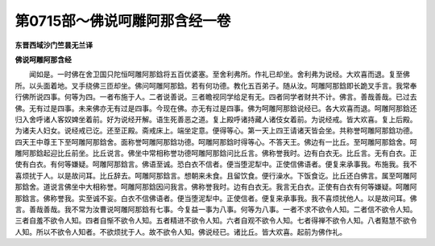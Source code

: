 第0715部～佛说呵雕阿那含经一卷
==================================

**东晋西域沙门竺昙无兰译**

**佛说呵雕阿那含经**


　　闻如是。一时佛在舍卫国只陀恒呵雕阿那鋡将五百优婆塞。至舍利弗所。作礼已却坐。舍利弗为说经。大欢喜而退。复至佛所。以头面着地。叉手绕佛三匝却坐。佛问呵雕阿那鋡。若有何功德。教化五百弟子。随从汝。呵雕阿那鋡即长跪叉手言。我常奉行佛所说四事。何等为四。一者布施于人。二者说善说。三者瞻视同学给足有无。四者同学者财共不计。佛言。善哉善哉。已过去佛。无有过是四事。未来佛亦无有过是四事。今现在佛。亦无有过是四事。佛为呵雕阿那鋡说经已。各大欢喜而退。呵雕阿那鋡还归入舍呼诸人客奴婢坐着前。好为说经开解。语生死善恶之道。复上殿呼诸持藏人诸伎女着前。为说经戒。皆大欢喜。复上后殿。为诸夫人妇女。说经戒已讫。还至正殿。斋戒床上。端坐定意。便得等心。第一天上四王请诸天皆会坐。共称誉呵雕阿那鋡功德。四天王中尊王下至呵雕阿那鋡舍。面称誉呵雕阿那鋡功德。呵雕阿那鋡时得等心。不答天王。佛边有一比丘。至呵雕阿那鋡舍。呵雕阿那鋡起迎比丘前坐。比丘说言。佛坐中常相称誉功德呵雕阿那鋡问比丘言。佛称誉我时。边有白衣无。比丘言。无有白衣。正使有白衣。有何等嫌疑。呵雕阿那鋡言。佛语至诚。恐白衣不信者。便当堕泥犁中。正使信佛语者。便复来承事我。布施我。我不喜烦扰于人。以是故问耳。比丘辞去。呵雕阿那鋡言。想朝来未食。且留饮食。便行澡水。下饭食讫。比丘还白佛言。属至呵雕阿那鋡舍。道说言佛坐中大相称誉。呵雕阿那鋡因问我言。佛称誉我时。边有白衣无。我言无白衣。正使有白衣有何等嫌疑。呵雕阿那鋡言。佛称誉我。实至诚不妄。白衣不信佛语者。便当堕泥犁中。正使信者。便复来承事我。我不喜烦扰他人。以是故问耳。佛言。善哉善哉。我不常为汝曹说呵雕阿那鋡有七事。今复益一事为八事。何等为八事。一者不求不欲令人知。二者信不欲令人知。三者自羞不欲令人知。四者自惭不欲令人知。五者精进不欲令人知。六者自观不欲令人知。七者得禅不欲令人知。八者黠慧不欲令人知。所以不欲令人知者。不欲烦扰于人。故不欲令人知。佛说经已。诸比丘。皆大欢喜。起前为佛作礼。
